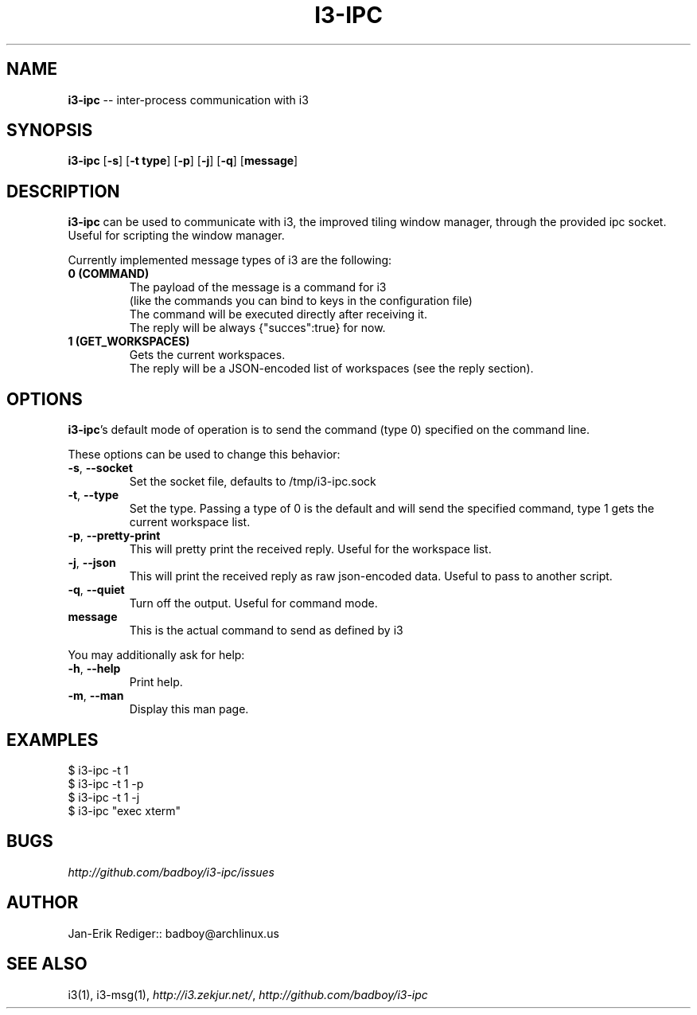 .\" generated with Ronn/v0.5
.\" http://github.com/rtomayko/ronn/
.
.TH "I3\-IPC" "1" "April 2010" "badboy" "i3-ipc Manual"
.
.SH "NAME"
\fBi3\-ipc\fR \-\- inter\-process communication with i3
.
.SH "SYNOPSIS"
\fBi3\-ipc\fR [\fB\-s\fR] [\fB\-t type\fR] [\fB\-p\fR] [\fB\-j\fR] [\fB\-q\fR] [\fBmessage\fR]
.
.SH "DESCRIPTION"
\fBi3\-ipc\fR can be used to communicate with i3, the improved tiling window manager, through the provided ipc socket. Useful for scripting the window manager.
.
.P
Currently implemented message types of i3 are the following:
.
.TP
\fB0 (COMMAND)\fR
  The payload of the message is a command for i3
  (like the commands you can bind to keys in the configuration file)
  The command will be executed directly after receiving it.
  The reply will be always {"succes":true} for now.
.
.TP
\fB1 (GET_WORKSPACES)\fR
  Gets the current workspaces.
  The reply will be a JSON\-encoded list of workspaces (see the reply section).
.
.SH "OPTIONS"
\fBi3\-ipc\fR's default mode of operation is to send the command (type 0) specified on the command line.
.
.P
These options can be used to change this behavior:
.
.TP
\fB\-s\fR, \fB\-\-socket\fR
Set the socket file, defaults to /tmp/i3\-ipc.sock
.
.TP
\fB\-t\fR, \fB\-\-type\fR
Set the type. Passing a type of 0 is the default and will send the specified command, type 1 gets the current workspace list.
.
.TP
\fB\-p\fR, \fB\-\-pretty\-print\fR
This will pretty print the received reply. Useful for the workspace list.
.
.TP
\fB\-j\fR, \fB\-\-json\fR
This will print the received reply as raw json\-encoded data. Useful to pass to another script.
.
.TP
\fB\-q\fR, \fB\-\-quiet\fR
Turn off the output. Useful for command mode.
.
.TP
\fBmessage\fR
This is the actual command to send as defined by i3
.
.P
You may additionally ask for help:
.
.TP
\fB\-h\fR, \fB\-\-help\fR
Print help.
.
.TP
\fB\-m\fR, \fB\-\-man\fR
Display this man page.
.
.SH "EXAMPLES"
.
.nf

$ i3\-ipc \-t 1
$ i3\-ipc \-t 1 \-p
$ i3\-ipc \-t 1 \-j
$ i3\-ipc "exec xterm"
.
.fi
.
.SH "BUGS"
\fIhttp://github.com/badboy/i3\-ipc/issues\fR
.
.SH "AUTHOR"
Jan\-Erik Rediger:: badboy@archlinux.us
.
.SH "SEE ALSO"
i3(1), i3\-msg(1), \fIhttp://i3.zekjur.net/\fR, \fIhttp://github.com/badboy/i3\-ipc\fR
